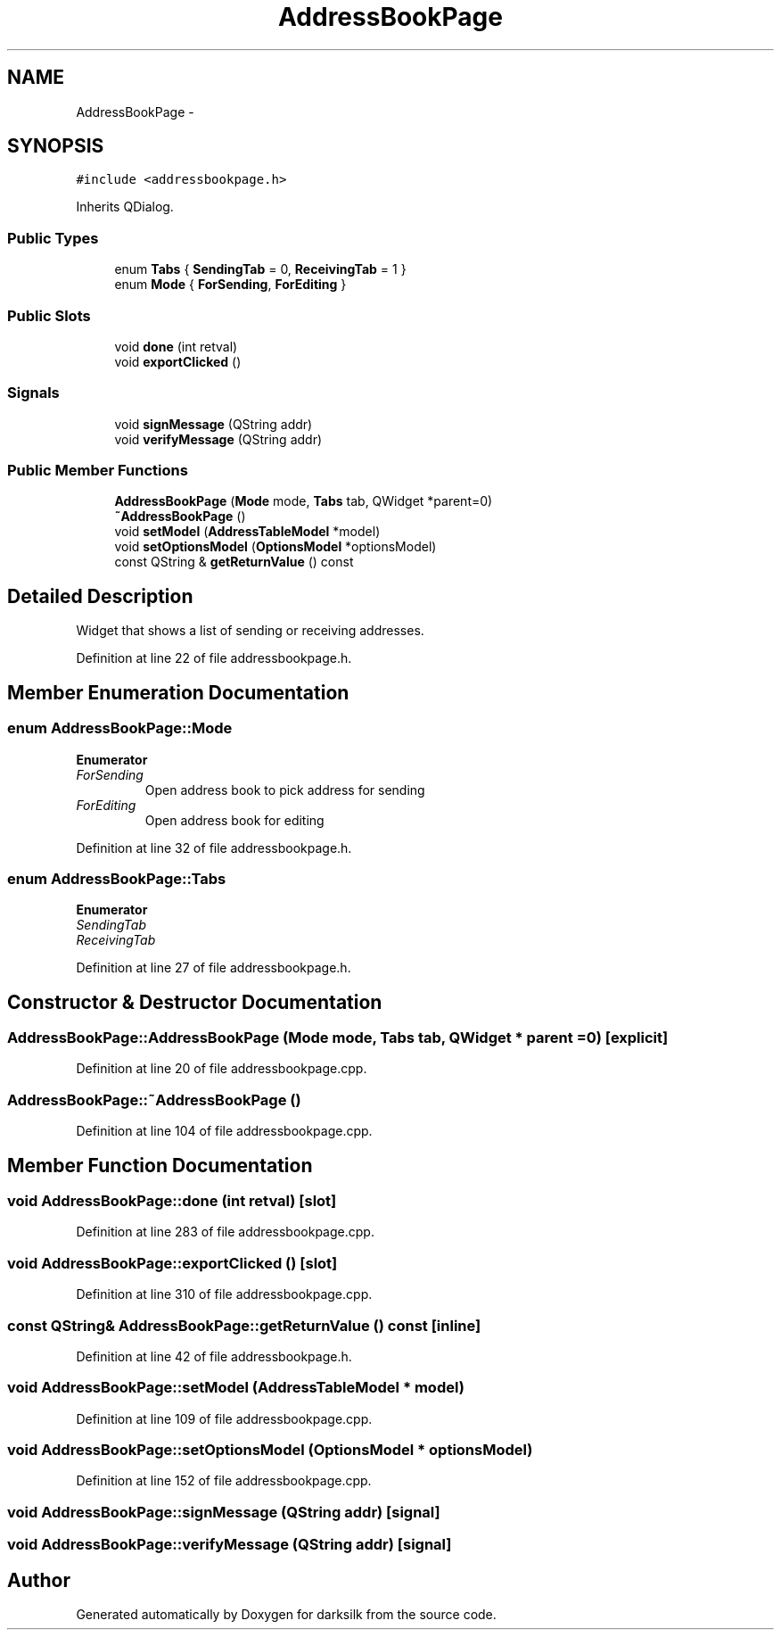 .TH "AddressBookPage" 3 "Wed Feb 10 2016" "Version 1.0.0.0" "darksilk" \" -*- nroff -*-
.ad l
.nh
.SH NAME
AddressBookPage \- 
.SH SYNOPSIS
.br
.PP
.PP
\fC#include <addressbookpage\&.h>\fP
.PP
Inherits QDialog\&.
.SS "Public Types"

.in +1c
.ti -1c
.RI "enum \fBTabs\fP { \fBSendingTab\fP = 0, \fBReceivingTab\fP = 1 }"
.br
.ti -1c
.RI "enum \fBMode\fP { \fBForSending\fP, \fBForEditing\fP }"
.br
.in -1c
.SS "Public Slots"

.in +1c
.ti -1c
.RI "void \fBdone\fP (int retval)"
.br
.ti -1c
.RI "void \fBexportClicked\fP ()"
.br
.in -1c
.SS "Signals"

.in +1c
.ti -1c
.RI "void \fBsignMessage\fP (QString addr)"
.br
.ti -1c
.RI "void \fBverifyMessage\fP (QString addr)"
.br
.in -1c
.SS "Public Member Functions"

.in +1c
.ti -1c
.RI "\fBAddressBookPage\fP (\fBMode\fP mode, \fBTabs\fP tab, QWidget *parent=0)"
.br
.ti -1c
.RI "\fB~AddressBookPage\fP ()"
.br
.ti -1c
.RI "void \fBsetModel\fP (\fBAddressTableModel\fP *model)"
.br
.ti -1c
.RI "void \fBsetOptionsModel\fP (\fBOptionsModel\fP *optionsModel)"
.br
.ti -1c
.RI "const QString & \fBgetReturnValue\fP () const "
.br
.in -1c
.SH "Detailed Description"
.PP 
Widget that shows a list of sending or receiving addresses\&. 
.PP
Definition at line 22 of file addressbookpage\&.h\&.
.SH "Member Enumeration Documentation"
.PP 
.SS "enum \fBAddressBookPage::Mode\fP"

.PP
\fBEnumerator\fP
.in +1c
.TP
\fB\fIForSending \fP\fP
Open address book to pick address for sending 
.TP
\fB\fIForEditing \fP\fP
Open address book for editing 
.PP
Definition at line 32 of file addressbookpage\&.h\&.
.SS "enum \fBAddressBookPage::Tabs\fP"

.PP
\fBEnumerator\fP
.in +1c
.TP
\fB\fISendingTab \fP\fP
.TP
\fB\fIReceivingTab \fP\fP
.PP
Definition at line 27 of file addressbookpage\&.h\&.
.SH "Constructor & Destructor Documentation"
.PP 
.SS "AddressBookPage::AddressBookPage (\fBMode\fP mode, \fBTabs\fP tab, QWidget * parent = \fC0\fP)\fC [explicit]\fP"

.PP
Definition at line 20 of file addressbookpage\&.cpp\&.
.SS "AddressBookPage::~AddressBookPage ()"

.PP
Definition at line 104 of file addressbookpage\&.cpp\&.
.SH "Member Function Documentation"
.PP 
.SS "void AddressBookPage::done (int retval)\fC [slot]\fP"

.PP
Definition at line 283 of file addressbookpage\&.cpp\&.
.SS "void AddressBookPage::exportClicked ()\fC [slot]\fP"

.PP
Definition at line 310 of file addressbookpage\&.cpp\&.
.SS "const QString& AddressBookPage::getReturnValue () const\fC [inline]\fP"

.PP
Definition at line 42 of file addressbookpage\&.h\&.
.SS "void AddressBookPage::setModel (\fBAddressTableModel\fP * model)"

.PP
Definition at line 109 of file addressbookpage\&.cpp\&.
.SS "void AddressBookPage::setOptionsModel (\fBOptionsModel\fP * optionsModel)"

.PP
Definition at line 152 of file addressbookpage\&.cpp\&.
.SS "void AddressBookPage::signMessage (QString addr)\fC [signal]\fP"

.SS "void AddressBookPage::verifyMessage (QString addr)\fC [signal]\fP"


.SH "Author"
.PP 
Generated automatically by Doxygen for darksilk from the source code\&.
